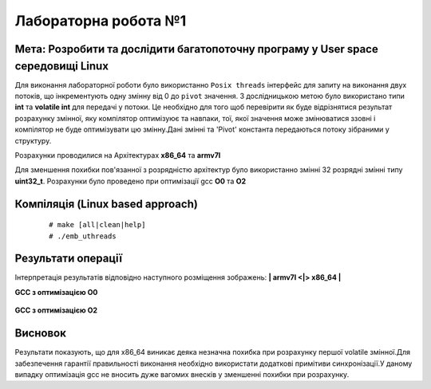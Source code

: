 =============================================
Лабораторна робота №1
=============================================

Мета: Розробити та дослідити багатопоточну програму у User space середовищі Linux
-----

Для виконання лабораторної роботи було використанно ``Posix threads`` інтерфейс для запиту на виконання двух потоків, що інкрементують одну змінну від 0 до ``pivot`` значення. З дослідницькою метою було використано типи **int** та **volatile int**  для передачі у потоки. Це необхідно для того щоб перевірити як буде відрізнятися результат розрахунку змінної, яку компілятор оптимізуює та навпаки, тої, якої значення може змінюватися ззовні і  компілятор не буде оптимізувати цю змінну.Дані змінні та 'Pivot' константа передаються потоку зібраними у структуру.

Розрахунки проводилися на Архітектурах **x86_64** та **armv7l**
 
Для зменшення похибки пов'язанної з розрядністю архітектур було використанно змінні 32 розрядні змінні типу **uint32_t**. Розрахунки було проведено при оптимізації gcc **O0** та **O2**

Компіляція (Linux based approach)
-----
	::
	
		# make [all|clean|help]
		# ./emb_uthreads

Результати операції
-----
												
Інтерпретація результатів відповідно наступного розміщення зображень: **| armv7l <|> x86_64 |** 

**GCC з оптимізацією O0**

	.. image:: img/O0_thread.png


**GCC з оптимізацією O2**

	.. image:: img/O2_thread.png

Висновок
-----
Результати показують, що для x86_64 виникає деяка незначна похибка при розрахунку першої volatile змінної.Для забезпечення гарантії правильності виконання необхідно використати додаткові примітиви синхронізації.У даному випадку оптимізація gcc не вносить дуже вагомих внесків у зменшенні похибки при розрахунку. 



